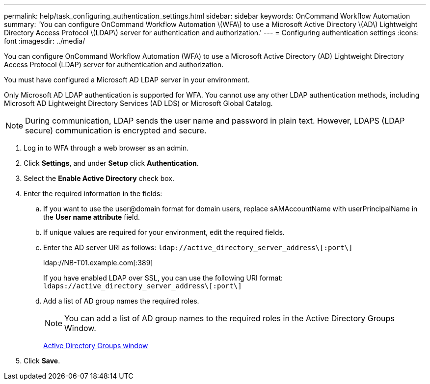 ---
permalink: help/task_configuring_authentication_settings.html
sidebar: sidebar
keywords: OnCommand Workflow Automation
summary: 'You can configure OnCommand Workflow Automation \(WFA\) to use a Microsoft Active Directory \(AD\) Lightweight Directory Access Protocol \(LDAP\) server for authentication and authorization.'
---
= Configuring authentication settings
:icons: font
:imagesdir: ../media/

[.lead]
You can configure OnCommand Workflow Automation (WFA) to use a Microsoft Active Directory (AD) Lightweight Directory Access Protocol (LDAP) server for authentication and authorization.

You must have configured a Microsoft AD LDAP server in your environment.

Only Microsoft AD LDAP authentication is supported for WFA. You cannot use any other LDAP authentication methods, including Microsoft AD Lightweight Directory Services (AD LDS) or Microsoft Global Catalog.

NOTE: During communication, LDAP sends the user name and password in plain text. However, LDAPS (LDAP secure) communication is encrypted and secure.

. Log in to WFA through a web browser as an admin.
. Click *Settings*, and under *Setup* click *Authentication*.
. Select the *Enable Active Directory* check box.
. Enter the required information in the fields:
 .. If you want to use the user@domain format for domain users, replace sAMAccountName with userPrincipalName in the *User name attribute* field.
 .. If unique values are required for your environment, edit the required fields.
 .. Enter the AD server URI as follows: `ldap://active_directory_server_address\[:port\]`
+
ldap://NB-T01.example.com[:389]
+
If you have enabled LDAP over SSL, you can use the following URI format: `ldaps://active_directory_server_address\[:port\]`

 .. Add a list of AD group names the required roles.
+
NOTE: You can add a list of AD group names to the required roles in the Active Directory Groups Window.
+
link:reference_active_directory_groups_window.md#[Active Directory Groups window]
. Click *Save*.
